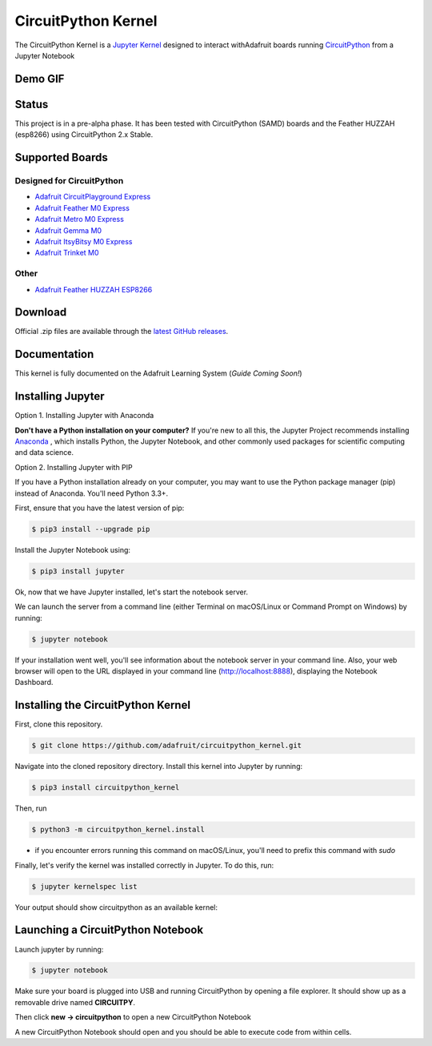 CircuitPython Kernel
====================

.. image:: https://readthedocs.org/projects/circuitpython-kernel/badge/?version=latest
        :target: https://circuitpython-kernel.readthedocs.io/en/latest/?badge=latest
        :alt: Documentation Status

.. image :: https://img.shields.io/discord/327254708534116352.svg
    :target: https://discord.gg/nBQh6qu
    :alt: Discord

.. image:: https://img.shields.io/travis/adafruit/circuitpython_kernel.svg
    :target: https://travis-ci.org/adafruit/circuitpython_kernel

The CircuitPython Kernel is a `Jupyter Kernel <https://jupyter.org/>`_ designed to interact withAdafruit boards running `CircuitPython <https://github.com/adafruit/circuitpython>`_ from a Jupyter Notebook

Demo GIF
------
.. image:: https://cdn-learn.adafruit.com/assets/assets/000/055/304/original/circuitpython_2018-06-11_18-00-35.gif?1528754563


Status
------

This project is in a pre-alpha phase. It has been tested with CircuitPython (SAMD) boards and the Feather HUZZAH (esp8266) using CircuitPython 2.x Stable.

Supported Boards
----------------

Designed for CircuitPython
~~~~~~~~~~~~~~~~~~~~~~~~~~

-  `Adafruit CircuitPlayground Express <https://www.adafruit.com/product/3333>`__
-  `Adafruit Feather M0 Express <https://www.adafruit.com/product/3403>`__
-  `Adafruit Metro M0 Express <https://www.adafruit.com/product/3505>`_
-  `Adafruit Gemma M0 <https://www.adafruit.com/product/3501>`__
-  `Adafruit ItsyBitsy M0 Express <https://www.adafruit.com/product/3727>`_
-  `Adafruit Trinket M0 <https://www.adafruit.com/product/3500>`__


Other
~~~~~

-  `Adafruit Feather HUZZAH ESP8266 <https://www.adafruit.com/products/2821>`__


Download
--------

Official .zip files are available through the `latest GitHub
releases <https://github.com/adafruit/circuitpython_kernel/releases>`__.


Documentation
-------------

This kernel is fully documented on the Adafruit Learning System (*Guide Coming Soon!*)

Installing Jupyter
------------------

Option 1. Installing Jupyter with Anaconda

**Don't have a Python installation on your computer?** If you're new to all this, the Jupyter Project recommends installing `Anaconda <https://www.continuum.io/downloads>`_
, which installs Python, the Jupyter Notebook, and other commonly used packages for scientific computing and data science.

Option 2. Installing Jupyter with PIP

If you have a Python installation already on your computer, you may want to use the Python package manager (pip) instead of Anaconda. You'll need Python 3.3+.

First, ensure that you have the latest version of pip:

.. code:: shell

 $ pip3 install --upgrade pip


Install the Jupyter Notebook using:

.. code:: shell

 $ pip3 install jupyter

Ok, now that we have Jupyter installed, let's start the notebook server.

We can launch the server from a command line (either Terminal on macOS/Linux or Command Prompt on Windows) by running:

.. code:: shell

 $ jupyter notebook

If your installation went well, you'll see information about the notebook server in your command line. Also, your web browser will open to the URL displayed in your command line (http://localhost:8888), displaying the Notebook Dashboard.

Installing the CircuitPython Kernel
-----------------------------------
First, clone this repository.

.. code:: shell

 $ git clone https://github.com/adafruit/circuitpython_kernel.git

Navigate into the cloned repository directory. Install this kernel into Jupyter by running:

.. code:: shell

 $ pip3 install circuitpython_kernel

Then, run

.. code:: shell

 $ python3 -m circuitpython_kernel.install

* if you encounter errors running this command on macOS/Linux, you'll need to prefix this command with *sudo*

Finally, let's verify the kernel was installed correctly in Jupyter. To do this, run:


.. code:: shell

 $ jupyter kernelspec list

Your output should show circuitpython as an available kernel:

.. image:: https://cdn-learn.adafruit.com/assets/assets/000/055/226/original/circuitpython_jupyter-kernelspec-list.png?1528483983


Launching a CircuitPython Notebook
----------------------------------
Launch jupyter by running:

.. code:: shell

 $ jupyter notebook

Make sure your board is plugged into USB and running CircuitPython by opening a file explorer. It should show up as a removable drive named **CIRCUITPY**.

Then click **new -> circuitpython** to open a new CircuitPython Notebook

.. image:: https://cdn-learn.adafruit.com/assets/assets/000/055/305/original/circuitpython_newnotebook.gif?1528755209

A new CircuitPython Notebook should open and you should be able to execute code from within cells.
